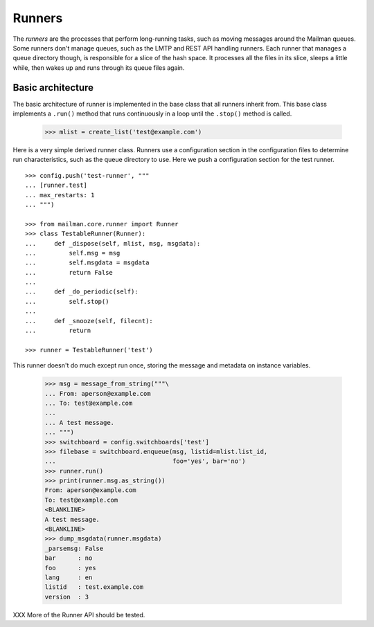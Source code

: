 =======
Runners
=======

The *runners* are the processes that perform long-running tasks, such as
moving messages around the Mailman queues.  Some runners don't manage queues,
such as the LMTP and REST API handling runners.  Each runner that manages a
queue directory though, is responsible for a slice of the hash space.  It
processes all the files in its slice, sleeps a little while, then wakes up and
runs through its queue files again.


Basic architecture
==================

The basic architecture of runner is implemented in the base class that all
runners inherit from.  This base class implements a ``.run()`` method that
runs continuously in a loop until the ``.stop()`` method is called.

    >>> mlist = create_list('test@example.com')

Here is a very simple derived runner class.  Runners use a configuration
section in the configuration files to determine run characteristics, such as
the queue directory to use.  Here we push a configuration section for the test
runner.
::

    >>> config.push('test-runner', """
    ... [runner.test]
    ... max_restarts: 1
    ... """)

    >>> from mailman.core.runner import Runner
    >>> class TestableRunner(Runner):
    ...     def _dispose(self, mlist, msg, msgdata):
    ...         self.msg = msg
    ...         self.msgdata = msgdata
    ...         return False
    ...
    ...     def _do_periodic(self):
    ...         self.stop()
    ...
    ...     def _snooze(self, filecnt):
    ...         return

    >>> runner = TestableRunner('test')

This runner doesn't do much except run once, storing the message and metadata
on instance variables.

    >>> msg = message_from_string("""\
    ... From: aperson@example.com
    ... To: test@example.com
    ...
    ... A test message.
    ... """)
    >>> switchboard = config.switchboards['test']
    >>> filebase = switchboard.enqueue(msg, listid=mlist.list_id,
    ...                                foo='yes', bar='no')
    >>> runner.run()
    >>> print(runner.msg.as_string())
    From: aperson@example.com
    To: test@example.com
    <BLANKLINE>
    A test message.
    <BLANKLINE>
    >>> dump_msgdata(runner.msgdata)
    _parsemsg: False
    bar      : no
    foo      : yes
    lang     : en
    listid   : test.example.com
    version  : 3

XXX More of the Runner API should be tested.

..
    Clean up.
    >>> config.pop('test-runner')
